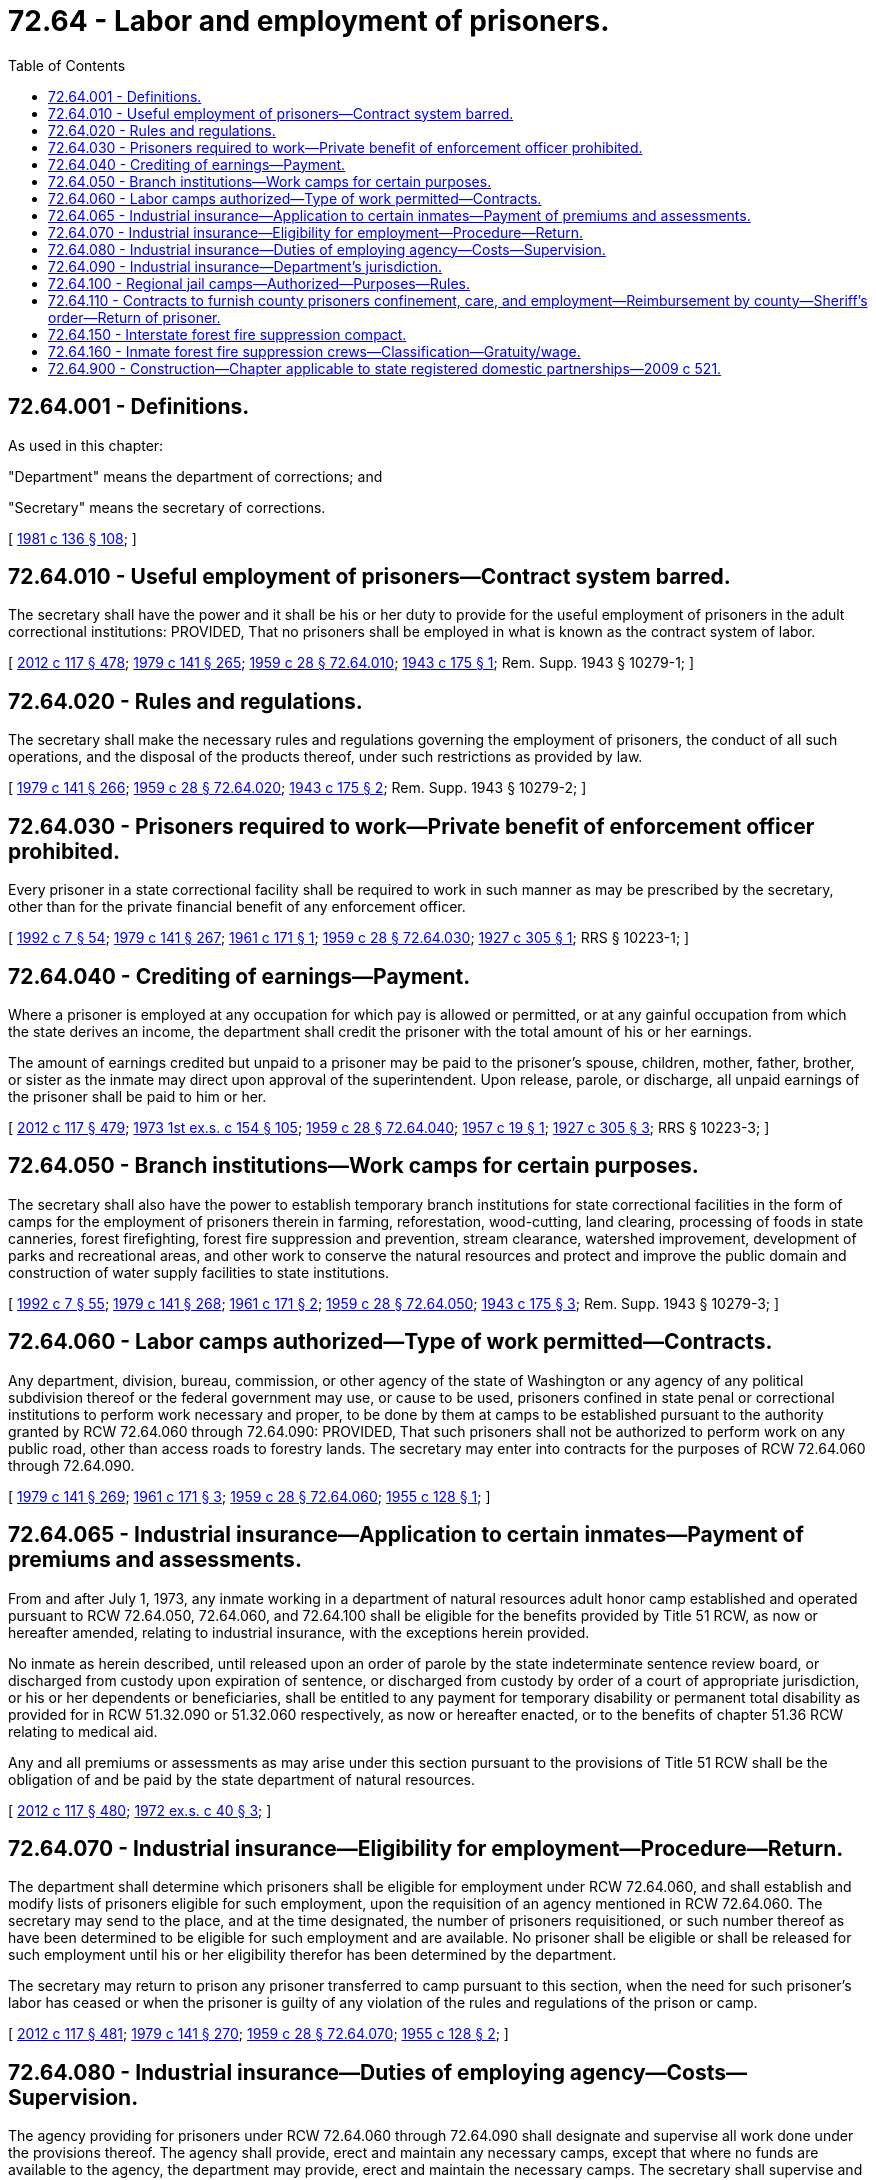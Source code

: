 = 72.64 - Labor and employment of prisoners.
:toc:

== 72.64.001 - Definitions.
As used in this chapter:

"Department" means the department of corrections; and

"Secretary" means the secretary of corrections.

[ http://leg.wa.gov/CodeReviser/documents/sessionlaw/1981c136.pdf?cite=1981%20c%20136%20§%20108[1981 c 136 § 108]; ]

== 72.64.010 - Useful employment of prisoners—Contract system barred.
The secretary shall have the power and it shall be his or her duty to provide for the useful employment of prisoners in the adult correctional institutions: PROVIDED, That no prisoners shall be employed in what is known as the contract system of labor.

[ http://lawfilesext.leg.wa.gov/biennium/2011-12/Pdf/Bills/Session%20Laws/Senate/6095.SL.pdf?cite=2012%20c%20117%20§%20478[2012 c 117 § 478]; http://leg.wa.gov/CodeReviser/documents/sessionlaw/1979c141.pdf?cite=1979%20c%20141%20§%20265[1979 c 141 § 265]; http://leg.wa.gov/CodeReviser/documents/sessionlaw/1959c28.pdf?cite=1959%20c%2028%20§%2072.64.010[1959 c 28 § 72.64.010]; http://leg.wa.gov/CodeReviser/documents/sessionlaw/1943c175.pdf?cite=1943%20c%20175%20§%201[1943 c 175 § 1]; Rem. Supp. 1943 § 10279-1; ]

== 72.64.020 - Rules and regulations.
The secretary shall make the necessary rules and regulations governing the employment of prisoners, the conduct of all such operations, and the disposal of the products thereof, under such restrictions as provided by law.

[ http://leg.wa.gov/CodeReviser/documents/sessionlaw/1979c141.pdf?cite=1979%20c%20141%20§%20266[1979 c 141 § 266]; http://leg.wa.gov/CodeReviser/documents/sessionlaw/1959c28.pdf?cite=1959%20c%2028%20§%2072.64.020[1959 c 28 § 72.64.020]; http://leg.wa.gov/CodeReviser/documents/sessionlaw/1943c175.pdf?cite=1943%20c%20175%20§%202[1943 c 175 § 2]; Rem. Supp. 1943 § 10279-2; ]

== 72.64.030 - Prisoners required to work—Private benefit of enforcement officer prohibited.
Every prisoner in a state correctional facility shall be required to work in such manner as may be prescribed by the secretary, other than for the private financial benefit of any enforcement officer.

[ http://lawfilesext.leg.wa.gov/biennium/1991-92/Pdf/Bills/Session%20Laws/House/2263-S.SL.pdf?cite=1992%20c%207%20§%2054[1992 c 7 § 54]; http://leg.wa.gov/CodeReviser/documents/sessionlaw/1979c141.pdf?cite=1979%20c%20141%20§%20267[1979 c 141 § 267]; http://leg.wa.gov/CodeReviser/documents/sessionlaw/1961c171.pdf?cite=1961%20c%20171%20§%201[1961 c 171 § 1]; http://leg.wa.gov/CodeReviser/documents/sessionlaw/1959c28.pdf?cite=1959%20c%2028%20§%2072.64.030[1959 c 28 § 72.64.030]; http://leg.wa.gov/CodeReviser/documents/sessionlaw/1927c305.pdf?cite=1927%20c%20305%20§%201[1927 c 305 § 1]; RRS § 10223-1; ]

== 72.64.040 - Crediting of earnings—Payment.
Where a prisoner is employed at any occupation for which pay is allowed or permitted, or at any gainful occupation from which the state derives an income, the department shall credit the prisoner with the total amount of his or her earnings.

The amount of earnings credited but unpaid to a prisoner may be paid to the prisoner's spouse, children, mother, father, brother, or sister as the inmate may direct upon approval of the superintendent. Upon release, parole, or discharge, all unpaid earnings of the prisoner shall be paid to him or her.

[ http://lawfilesext.leg.wa.gov/biennium/2011-12/Pdf/Bills/Session%20Laws/Senate/6095.SL.pdf?cite=2012%20c%20117%20§%20479[2012 c 117 § 479]; http://leg.wa.gov/CodeReviser/documents/sessionlaw/1973ex1c154.pdf?cite=1973%201st%20ex.s.%20c%20154%20§%20105[1973 1st ex.s. c 154 § 105]; http://leg.wa.gov/CodeReviser/documents/sessionlaw/1959c28.pdf?cite=1959%20c%2028%20§%2072.64.040[1959 c 28 § 72.64.040]; http://leg.wa.gov/CodeReviser/documents/sessionlaw/1957c19.pdf?cite=1957%20c%2019%20§%201[1957 c 19 § 1]; http://leg.wa.gov/CodeReviser/documents/sessionlaw/1927c305.pdf?cite=1927%20c%20305%20§%203[1927 c 305 § 3]; RRS § 10223-3; ]

== 72.64.050 - Branch institutions—Work camps for certain purposes.
The secretary shall also have the power to establish temporary branch institutions for state correctional facilities in the form of camps for the employment of prisoners therein in farming, reforestation, wood-cutting, land clearing, processing of foods in state canneries, forest firefighting, forest fire suppression and prevention, stream clearance, watershed improvement, development of parks and recreational areas, and other work to conserve the natural resources and protect and improve the public domain and construction of water supply facilities to state institutions.

[ http://lawfilesext.leg.wa.gov/biennium/1991-92/Pdf/Bills/Session%20Laws/House/2263-S.SL.pdf?cite=1992%20c%207%20§%2055[1992 c 7 § 55]; http://leg.wa.gov/CodeReviser/documents/sessionlaw/1979c141.pdf?cite=1979%20c%20141%20§%20268[1979 c 141 § 268]; http://leg.wa.gov/CodeReviser/documents/sessionlaw/1961c171.pdf?cite=1961%20c%20171%20§%202[1961 c 171 § 2]; http://leg.wa.gov/CodeReviser/documents/sessionlaw/1959c28.pdf?cite=1959%20c%2028%20§%2072.64.050[1959 c 28 § 72.64.050]; http://leg.wa.gov/CodeReviser/documents/sessionlaw/1943c175.pdf?cite=1943%20c%20175%20§%203[1943 c 175 § 3]; Rem. Supp. 1943 § 10279-3; ]

== 72.64.060 - Labor camps authorized—Type of work permitted—Contracts.
Any department, division, bureau, commission, or other agency of the state of Washington or any agency of any political subdivision thereof or the federal government may use, or cause to be used, prisoners confined in state penal or correctional institutions to perform work necessary and proper, to be done by them at camps to be established pursuant to the authority granted by RCW 72.64.060 through 72.64.090: PROVIDED, That such prisoners shall not be authorized to perform work on any public road, other than access roads to forestry lands. The secretary may enter into contracts for the purposes of RCW 72.64.060 through 72.64.090.

[ http://leg.wa.gov/CodeReviser/documents/sessionlaw/1979c141.pdf?cite=1979%20c%20141%20§%20269[1979 c 141 § 269]; http://leg.wa.gov/CodeReviser/documents/sessionlaw/1961c171.pdf?cite=1961%20c%20171%20§%203[1961 c 171 § 3]; http://leg.wa.gov/CodeReviser/documents/sessionlaw/1959c28.pdf?cite=1959%20c%2028%20§%2072.64.060[1959 c 28 § 72.64.060]; http://leg.wa.gov/CodeReviser/documents/sessionlaw/1955c128.pdf?cite=1955%20c%20128%20§%201[1955 c 128 § 1]; ]

== 72.64.065 - Industrial insurance—Application to certain inmates—Payment of premiums and assessments.
From and after July 1, 1973, any inmate working in a department of natural resources adult honor camp established and operated pursuant to RCW 72.64.050, 72.64.060, and 72.64.100 shall be eligible for the benefits provided by Title 51 RCW, as now or hereafter amended, relating to industrial insurance, with the exceptions herein provided.

No inmate as herein described, until released upon an order of parole by the state indeterminate sentence review board, or discharged from custody upon expiration of sentence, or discharged from custody by order of a court of appropriate jurisdiction, or his or her dependents or beneficiaries, shall be entitled to any payment for temporary disability or permanent total disability as provided for in RCW 51.32.090 or 51.32.060 respectively, as now or hereafter enacted, or to the benefits of chapter 51.36 RCW relating to medical aid.

Any and all premiums or assessments as may arise under this section pursuant to the provisions of Title 51 RCW shall be the obligation of and be paid by the state department of natural resources.

[ http://lawfilesext.leg.wa.gov/biennium/2011-12/Pdf/Bills/Session%20Laws/Senate/6095.SL.pdf?cite=2012%20c%20117%20§%20480[2012 c 117 § 480]; http://leg.wa.gov/CodeReviser/documents/sessionlaw/1972ex1c40.pdf?cite=1972%20ex.s.%20c%2040%20§%203[1972 ex.s. c 40 § 3]; ]

== 72.64.070 - Industrial insurance—Eligibility for employment—Procedure—Return.
The department shall determine which prisoners shall be eligible for employment under RCW 72.64.060, and shall establish and modify lists of prisoners eligible for such employment, upon the requisition of an agency mentioned in RCW 72.64.060. The secretary may send to the place, and at the time designated, the number of prisoners requisitioned, or such number thereof as have been determined to be eligible for such employment and are available. No prisoner shall be eligible or shall be released for such employment until his or her eligibility therefor has been determined by the department.

The secretary may return to prison any prisoner transferred to camp pursuant to this section, when the need for such prisoner's labor has ceased or when the prisoner is guilty of any violation of the rules and regulations of the prison or camp.

[ http://lawfilesext.leg.wa.gov/biennium/2011-12/Pdf/Bills/Session%20Laws/Senate/6095.SL.pdf?cite=2012%20c%20117%20§%20481[2012 c 117 § 481]; http://leg.wa.gov/CodeReviser/documents/sessionlaw/1979c141.pdf?cite=1979%20c%20141%20§%20270[1979 c 141 § 270]; http://leg.wa.gov/CodeReviser/documents/sessionlaw/1959c28.pdf?cite=1959%20c%2028%20§%2072.64.070[1959 c 28 § 72.64.070]; http://leg.wa.gov/CodeReviser/documents/sessionlaw/1955c128.pdf?cite=1955%20c%20128%20§%202[1955 c 128 § 2]; ]

== 72.64.080 - Industrial insurance—Duties of employing agency—Costs—Supervision.
The agency providing for prisoners under RCW 72.64.060 through 72.64.090 shall designate and supervise all work done under the provisions thereof. The agency shall provide, erect and maintain any necessary camps, except that where no funds are available to the agency, the department may provide, erect and maintain the necessary camps. The secretary shall supervise and manage the necessary camps and commissaries.

[ http://leg.wa.gov/CodeReviser/documents/sessionlaw/1979c141.pdf?cite=1979%20c%20141%20§%20271[1979 c 141 § 271]; http://leg.wa.gov/CodeReviser/documents/sessionlaw/1959c28.pdf?cite=1959%20c%2028%20§%2072.64.080[1959 c 28 § 72.64.080]; http://leg.wa.gov/CodeReviser/documents/sessionlaw/1955c128.pdf?cite=1955%20c%20128%20§%203[1955 c 128 § 3]; ]

== 72.64.090 - Industrial insurance—Department's jurisdiction.
The department shall have full jurisdiction at all times over the discipline and control of the prisoners performing work under RCW 72.64.060 through 72.64.090.

[ http://leg.wa.gov/CodeReviser/documents/sessionlaw/1959c28.pdf?cite=1959%20c%2028%20§%2072.64.090[1959 c 28 § 72.64.090]; http://leg.wa.gov/CodeReviser/documents/sessionlaw/1955c128.pdf?cite=1955%20c%20128%20§%204[1955 c 128 § 4]; ]

== 72.64.100 - Regional jail camps—Authorized—Purposes—Rules.
The secretary is authorized to establish and operate regional jail camps for the confinement, treatment, and care of persons sentenced to jail terms in excess of thirty days, including persons so imprisoned as a condition of probation. The secretary shall make rules and regulations governing the eligibility for commitment or transfer to such camps and rules and regulations for the government of such camps. Subject to the rules and regulations of the secretary, and if there is in effect a contract entered into pursuant to RCW 72.64.110, a county prisoner may be committed to a regional jail camp in lieu of commitment to a county jail or other county detention facility.

[ http://leg.wa.gov/CodeReviser/documents/sessionlaw/1979c141.pdf?cite=1979%20c%20141%20§%20272[1979 c 141 § 272]; http://leg.wa.gov/CodeReviser/documents/sessionlaw/1961c171.pdf?cite=1961%20c%20171%20§%204[1961 c 171 § 4]; ]

== 72.64.110 - Contracts to furnish county prisoners confinement, care, and employment—Reimbursement by county—Sheriff's order—Return of prisoner.
. The secretary may enter into a contract with any county of the state, upon the request of the sheriff thereof, wherein the secretary agrees to furnish confinement, care, treatment, and employment of county prisoners. The county shall reimburse the state for the cost of such services. Each county shall pay to the state treasurer the amounts found to be due.

. The secretary shall accept such county prisoner if he or she believes that the prisoner can be materially benefited by such confinement, care, treatment, and employment, and if adequate facilities to provide such care are available. No such person shall be transported to any facility under the jurisdiction of the secretary until the secretary has notified the referring court of the place to which said person is to be transmitted and the time at which he or she can be received.

. The sheriff of the county in which such an order is made placing a misdemeanant in a jail camp pursuant to this chapter, or any other peace officer designated by the court, shall execute an order placing such county prisoner in the jail camp or returning him or her therefrom to the court.

. The secretary may return to the committing authority, or to confinement according to his or her sentence, any person committed or transferred to a regional jail camp pursuant to this chapter when there is no suitable employment or when such person is guilty of any violation of rules and regulations of the regional jail camp.

[ http://lawfilesext.leg.wa.gov/biennium/2011-12/Pdf/Bills/Session%20Laws/Senate/6095.SL.pdf?cite=2012%20c%20117%20§%20482[2012 c 117 § 482]; http://leg.wa.gov/CodeReviser/documents/sessionlaw/1980c17.pdf?cite=1980%20c%2017%20§%201[1980 c 17 § 1]; http://leg.wa.gov/CodeReviser/documents/sessionlaw/1979c147.pdf?cite=1979%20c%20147%20§%201[1979 c 147 § 1]; http://leg.wa.gov/CodeReviser/documents/sessionlaw/1979c141.pdf?cite=1979%20c%20141%20§%20273[1979 c 141 § 273]; http://leg.wa.gov/CodeReviser/documents/sessionlaw/1961c171.pdf?cite=1961%20c%20171%20§%205[1961 c 171 § 5]; ]

== 72.64.150 - Interstate forest fire suppression compact.
The Interstate Forest Fire Suppression Compact as set forth in this section is hereby enacted into law and entered into on behalf of this state with any and all other states legally joining therein in a form substantially as follows:

INTERSTATE FOREST FIRE SUPPRESSION

COMPACT

ARTICLE I—Purpose

The purpose of this compact is to provide for the development and execution of programs to facilitate the use of offenders in the forest fire suppression efforts of the party states for the ultimate protection of life, property, and natural resources in the party states. The purpose of this compact is also to, in emergent situations, allow a sending state to cross state lines with an inmate when, due to weather or road conditions, it is necessary to cross state lines to facilitate the transport of an inmate.

ARTICLE II—Definitions

As used in this compact, unless the context clearly requires otherwise:

.. "Sending state" means a state party to this compact from which a fire suppression unit is traveling.

.. "Receiving state" means a state party to this compact to which a fire suppression unit is traveling.

.. "Inmate" means a male or female offender who is under sentence to or confined in a prison or other correctional institution.

.. "Institution" means any prison, reformatory, honor camp, or other correctional facility, except facilities for persons suffering from mental illness or persons with disabilities, in which inmates may lawfully be confined.

.. "Fire suppression unit" means a group of inmates selected by the sending states, corrections personnel, and any other persons deemed necessary for the transportation, supervision, care, security, and discipline of inmates to be used in forest fire suppression efforts in the receiving state.

.. "Forest fire" means any fire burning in any land designated by a party state or federal land management agencies as forestland.

ARTICLE III—Contracts

Each party state may make one or more contracts with any one or more of the other party states for the assistance of one or more fire suppression units in forest fire suppression efforts. Any such contract shall provide for matters as may be necessary and appropriate to fix the obligations, responsibilities, and rights of the sending and receiving state.

The terms and provisions of this compact shall be part of any contract entered into by the authority of, or pursuant to, this compact. Nothing in any such contract may be inconsistent with this compact.

ARTICLE IV—Procedures and Rights

.. Each party state shall appoint a liaison for the coordination and deployment of the fire suppression units of each party state.

.. Whenever the duly constituted judicial or administrative authorities in a state party to this compact that has entered into a contract pursuant to this compact decides that the assistance of a fire suppression unit of a party state is required for forest fire suppression efforts, such authorities may request the assistance of one or more fire suppression units of any state party to this compact through an appointed liaison.

.. Inmates who are members of a fire suppression unit shall at all times be subject to the jurisdiction of the sending state, and at all times shall be under the ultimate custody of corrections officers duly accredited by the sending state.

.. The receiving state shall make adequate arrangements for the confinement of inmates who are members of a fire suppression unit of a sending state in the event corrections officers duly accredited by the sending state make a discretionary determination that an inmate requires institutional confinement.

.. Cooperative efforts shall be made by corrections officers and personnel of the receiving state located at a fire camp with the corrections officers and other personnel of the sending state in the establishment and maintenance of fire suppression unit base camps.

.. All inmates who are members of a fire suppression unit of a sending state shall be cared for and treated equally with such similar inmates of the receiving state.

.. Further, in emergent situations a sending state shall be granted authority and all the protections of this compact to cross state lines with an inmate when, due to weather or road conditions, it is necessary to facilitate the transport of an inmate.

ARTICLE V—Acts Not Reviewable in Receiving

State; Extradition

.. If while located within the territory of a receiving state there occurs against the inmate within such state any criminal charge or if the inmate is suspected of committing within such state a criminal offense, the inmate shall not be returned without the consent of the receiving state until discharged from prosecution or other form of proceeding, imprisonment, or detention for such offense. The duly accredited officers of the sending state shall be permitted to transport inmates pursuant to this compact through any and all states party to this compact without interference.

.. An inmate member of a fire suppression unit of the sending state who is deemed to have escaped by a duly accredited corrections officer of a sending state shall be under the jurisdiction of both the sending state and the receiving state. Nothing contained in this compact shall be construed to prevent or affect the activities of officers and guards of any jurisdiction directed toward the apprehension and return of an escapee.

ARTICLE VI—Entry into Force

This compact shall enter into force and become effective and binding upon the states so acting when it has been enacted into law by any two states from among the states of Idaho, Oregon, and Washington.

ARTICLE VII—Withdrawal and Termination

This compact shall continue in force and remain binding upon a party state until it has enacted a statute repealing the same and providing for the sending of formal written notice of withdrawal from the compact to the appropriate officials of all other party states.

ARTICLE VIII—Other Arrangements Unaffected

Nothing contained in this compact may be construed to abrogate or impair any agreement that a party state may have with a nonparty state for the confinement, rehabilitation, or treatment of inmates nor to repeal any other laws of a party state authorizing the making of cooperative institutional arrangements.

ARTICLE IX—Construction and Severability

The provisions of this compact shall be liberally construed and shall be severable. If any phrase, clause, sentence, or provision of this compact is declared to be contrary to the constitution of any participating state or of the United States or the applicability thereof to any government, agency, person, or circumstance is held invalid, the validity of the remainder of this compact and the applicability thereof to any government, agency, person, or circumstance shall not be affected thereby. If this compact shall be held contrary to the constitution of any state participating therein, the compact shall remain in full force and effect as to the remaining states and in full force and effect as to the state affected as to all severable matters.

[ http://lawfilesext.leg.wa.gov/biennium/2019-20/Pdf/Bills/Session%20Laws/House/2390.SL.pdf?cite=2020%20c%20274%20§%2057[2020 c 274 § 57]; http://lawfilesext.leg.wa.gov/biennium/1991-92/Pdf/Bills/Session%20Laws/House/1208-S.SL.pdf?cite=1991%20c%20131%20§%201[1991 c 131 § 1]; ]

== 72.64.160 - Inmate forest fire suppression crews—Classification—Gratuity/wage.
. For the purposes of RCW 72.64.150, inmate forest fire suppression crews may be considered a class I free venture industry, as defined in RCW 72.09.100, when fighting fires on federal lands.

. For the purposes of RCW 72.64.050, inmate forest fire suppression and support crews when fighting fires must receive a gratuity no less than the minimum wage per hour paid in the locality in which the industry is located.

[ http://lawfilesext.leg.wa.gov/biennium/2021-22/Pdf/Bills/Session%20Laws/House/1168-S2.SL.pdf?cite=2021%20c%20298%20§%209[2021 c 298 § 9]; http://lawfilesext.leg.wa.gov/biennium/1991-92/Pdf/Bills/Session%20Laws/House/1208-S.SL.pdf?cite=1991%20c%20131%20§%202[1991 c 131 § 2]; ]

== 72.64.900 - Construction—Chapter applicable to state registered domestic partnerships—2009 c 521.
For the purposes of this chapter, the terms spouse, marriage, marital, husband, wife, widow, widower, next of kin, and family shall be interpreted as applying equally to state registered domestic partnerships or individuals in state registered domestic partnerships as well as to marital relationships and married persons, and references to dissolution of marriage shall apply equally to state registered domestic partnerships that have been terminated, dissolved, or invalidated, to the extent that such interpretation does not conflict with federal law. Where necessary to implement chapter 521, Laws of 2009, gender-specific terms such as husband and wife used in any statute, rule, or other law shall be construed to be gender neutral, and applicable to individuals in state registered domestic partnerships.

[ http://lawfilesext.leg.wa.gov/biennium/2009-10/Pdf/Bills/Session%20Laws/Senate/5688-S2.SL.pdf?cite=2009%20c%20521%20§%20170[2009 c 521 § 170]; ]

